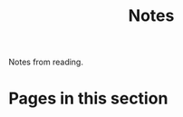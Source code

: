 #+TITLE: Notes

Notes from reading.

* Pages in this section

#+BEGIN_SRC emacs-lisp :eval export :results raw :exports results
(princ (pile-index-format))
#+END_SRC
